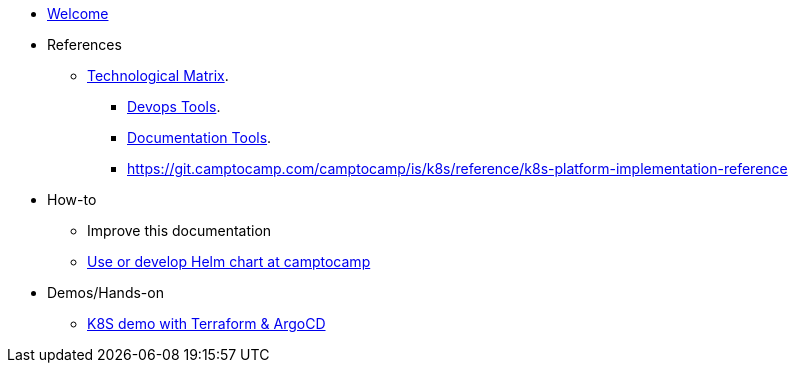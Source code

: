 * xref:index.adoc[Welcome]
* References
** xref:technological-matrix::index.adoc[Technological Matrix].
*** xref:technological-matrix:devops:devopsmatrix.adoc[Devops Tools].
*** xref:technological-matrix:documentation:docmatrix.adoc[Documentation Tools].
*** https://git.camptocamp.com/camptocamp/is/k8s/reference/k8s-platform-implementation-reference
* How-to
** Improve this documentation
** https://github.com/camptocamp/charts[Use or develop Helm chart at camptocamp] 
* Demos/Hands-on
** https://github.com/camptocamp/k8s-demo[K8S demo with Terraform & ArgoCD]